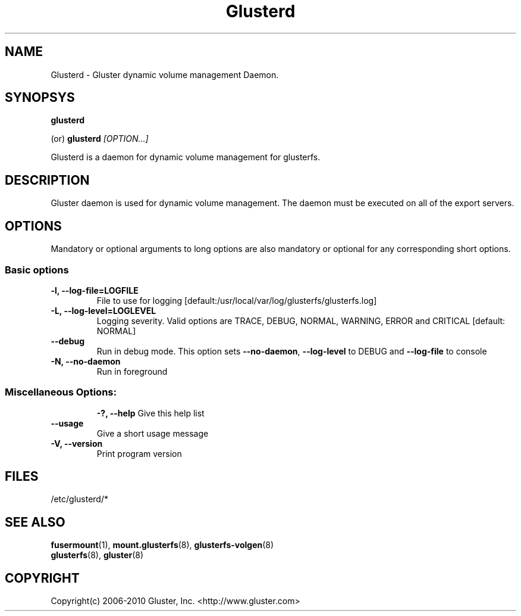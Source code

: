 .\"  Copyright (c) 2008-2010 Gluster, Inc. <http://www.gluster.com>
.\"  This file is part of GlusterFS.
.\"
.\"  GlusterFS is free software; you can redistribute it and/or modify
.\"  it under the terms of the GNU General Public License as published
.\"  by the Free Software Foundation; either version 3 of the License,
.\"  or (at your option) any later version.
.\"
.\"  GlusterFS is distributed in the hope that it will be useful, but
.\"  WITHOUT ANY WARRANTY; without even the implied warranty of
.\"  MERCHANTABILITY or FITNESS FOR A PARTICULAR PURPOSE.  See the GNU
.\"  General Public License for more details.
.\"
.\"  You should have received a copy of the GNU General Public License
.\"  long with this program.  If not, see
.\"  <http://www.gnu.org/licenses/>.
.\"
.\"
.\"
.TH Glusterd 8 "Gluster dynamic volume management Daemon" "9 September 2010" "Gluster Inc." 
.SH NAME
Glusterd \- Gluster dynamic volume management Daemon.
.SH SYNOPSYS
.B glusterd
.PP
(or)
.B glusterd
.I [OPTION...]
.PP
Glusterd is a daemon for dynamic volume management for glusterfs.
.SH DESCRIPTION
Gluster daemon is used for dynamic volume management.
The daemon must be executed on all of the export servers.

.SH OPTIONS
.PP
Mandatory or optional arguments to long options are also mandatory or optional
for any corresponding short options.
.SS "Basic options"
.PP
.TP

\fB\-l, \fB\-\-log\-file=LOGFILE\fR
File to use for logging [default:/usr/local/var/log/glusterfs/glusterfs.log]
.TP
\fB\-L, \fB\-\-log\-level=LOGLEVEL\fR
Logging severity.  Valid options are TRACE, DEBUG, NORMAL, WARNING,
ERROR and CRITICAL [default: NORMAL]
.TP
\fB\-\-debug\fR
Run in debug mode.  This option sets \fB\-\-no\-daemon\fR, \fB\-\-log\-level\fR to DEBUG
and \fB\-\-log\-file\fR to console
.TP
\fB\-N, \fB\-\-no\-daemon\fR
Run in foreground
.TP

.TP
.SS  Miscellaneous Options:

\fB\-?, \fB\-\-help\fR
Give this help list
.TP
\fB\-\-usage\fR
Give a short usage message
.TP
\fB\-V, \fB\-\-version\fR
Print program version

.PP
.SH FILES
/etc/glusterd/*

.SH SEE ALSO
.nf
\fBfusermount\fR(1), \fBmount.glusterfs\fR(8), \fBglusterfs-volgen\fR(8)
\fBglusterfs\fR(8), \fBgluster\fR(8)
\fR
.fi
.SH COPYRIGHT
.nf
Copyright(c) 2006-2010  Gluster, Inc.  <http://www.gluster.com>
\fR
.fi
